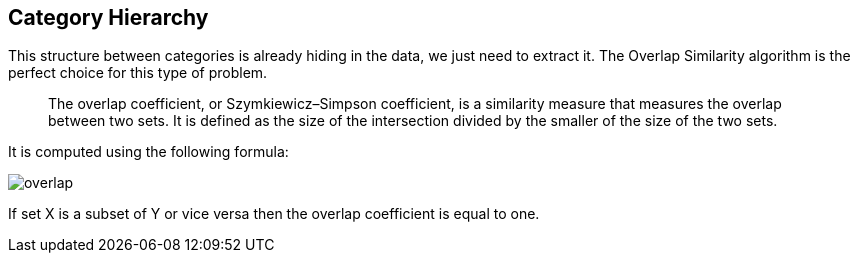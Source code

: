 == Category Hierarchy

This structure between categories is already hiding in the data, we just need to extract it.
The Overlap Similarity algorithm is the perfect choice for this type of problem.

[quote]
____
The overlap coefficient, or Szymkiewicz–Simpson coefficient, is a similarity measure that measures the overlap between two sets.
It is defined as the size of the intersection divided by the smaller of the size of the two sets.
____

It is computed using the following formula:

image::overlap.svg[]

If set X is a subset of Y or vice versa then the overlap coefficient is equal to one.